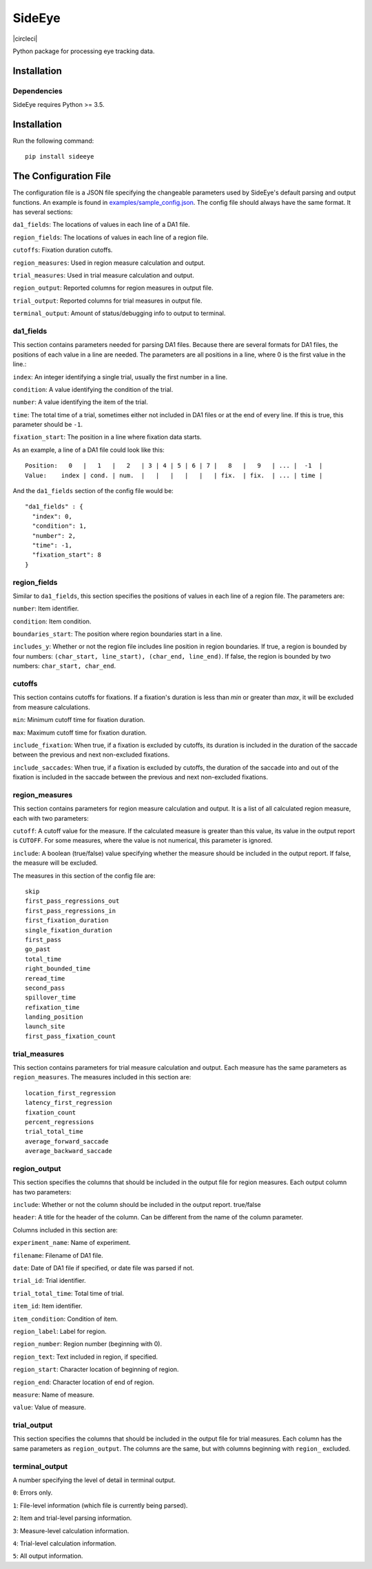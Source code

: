 ========
SideEye
========
|circleci| |docs|

Python package for processing eye tracking data.

Installation
------------

Dependencies
~~~~~~~~~~~~

SideEye requires Python >= 3.5.

Installation
------------------

Run the following command:

::

  pip install sideeye


The Configuration File
----------------------

The configuration file is a JSON file specifying the changeable parameters used by SideEye's default parsing and output functions. An example is found in `examples/sample_config.json <examples/sample_config.json>`_. The config file should always have the same format. It has several sections:

``da1_fields``: The locations of values in each line of a DA1 file.

``region_fields``: The locations of values in each line of a region file.

``cutoffs``: Fixation duration cutoffs.

``region_measures``: Used in region measure calculation and output.

``trial_measures``: Used in trial measure calculation and output.

``region_output``: Reported columns for region measures in output file.

``trial_output``: Reported columns for trial measures in output file.

``terminal_output``: Amount of status/debugging info to output to terminal.

da1_fields
~~~~~~~~~~

This section contains parameters needed for parsing DA1 files. Because there are several formats for DA1 files, the positions of each value in a line are needed. The parameters are all positions in a line, where 0 is the first value in the line.:

``index``: An integer identifying a single trial, usually the first number in a line.

``condition``: A value identifying the condition of the trial.

``number``: A value identifying the item of the trial.

``time``: The total time of a trial, sometimes either not included in DA1 files or at the end of every line. If this is true, this parameter should be ``-1``.

``fixation_start``: The position in a line where fixation data starts.

As an example, a line of a DA1 file could look like this:

::

  Position:   0   |   1   |   2   | 3 | 4 | 5 | 6 | 7 |   8   |   9   | ... |  -1  |
  Value:    index | cond. | num.  |   |   |   |   |   | fix.  | fix.  | ... | time |

And the ``da1_fields`` section of the config file would be:

::

  "da1_fields" : {
    "index": 0,
    "condition": 1,
    "number": 2,
    "time": -1,
    "fixation_start": 8
  }

region_fields
~~~~~~~~~~~~~

Similar to ``da1_fields``, this section specifies the positions of values in each line of a region file. The parameters are:

``number``: Item identifier.

``condition``: Item condition.

``boundaries_start``: The position where region boundaries start in a line.

``includes_y``: Whether or not the region file includes line position in region boundaries. If true, a region is bounded by four numbers: ``(char_start, line_start), (char_end, line_end)``. If false, the region is bounded by two numbers: ``char_start, char_end``.

cutoffs
~~~~~~~

This section contains cutoffs for fixations. If a fixation's duration is less than `min` or greater than `max`, it will be excluded from measure calculations.

``min``: Minimum cutoff time for fixation duration.

``max``: Maximum cutoff time for fixation duration.

``include_fixation``: When true, if a fixation is excluded by cutoffs, its duration is included in the duration of the saccade between the previous and next non-excluded fixations.

``include_saccades``: When true, if a fixation is excluded by cutoffs, the duration of the saccade into and out of the fixation is included in the saccade between the previous and next non-excluded fixations.


region_measures
~~~~~~~~~~~~~~~

This section contains parameters for region measure calculation and output. It is a list of all calculated region measure, each with two parameters:

``cutoff``: A cutoff value for the measure. If the calculated measure is greater than this value, its value in the output report is ``CUTOFF``. For some measures, where the value is not numerical, this parameter is ignored.

``include``: A boolean (true/false) value specifying whether the measure should be included in the output report. If false, the measure will be excluded.

The measures in this section of the config file are:

::

  skip
  first_pass_regressions_out
  first_pass_regressions_in
  first_fixation_duration
  single_fixation_duration
  first_pass
  go_past
  total_time
  right_bounded_time
  reread_time
  second_pass
  spillover_time
  refixation_time
  landing_position
  launch_site
  first_pass_fixation_count

trial_measures
~~~~~~~~~~~~~~

This section contains parameters for trial measure calculation and output. Each measure has the same parameters as ``region_measures``. The measures included in this section are:

::

  location_first_regression
  latency_first_regression
  fixation_count
  percent_regressions
  trial_total_time
  average_forward_saccade
  average_backward_saccade

region_output
~~~~~~~~~~~~~

This section specifies the columns that should be included in the output file for region measures. Each output column has two parameters:

``include``: Whether or not the column should be included in the output report. true/false

``header``: A title for the header of the column. Can be different from the name of the column parameter.

Columns included in this section are:

``experiment_name``: Name of experiment.

``filename``: Filename of DA1 file.

``date``: Date of DA1 file if specified, or date file was parsed if not.

``trial_id``: Trial identifier.

``trial_total_time``: Total time of trial.

``item_id``: Item identifier.

``item_condition``: Condition of item.

``region_label``: Label for region.

``region_number``: Region number (beginning with 0).

``region_text``: Text included in region, if specified.

``region_start``: Character location of beginning of region.

``region_end``: Character location of end of region.

``measure``: Name of measure.

``value``: Value of measure.

trial_output
~~~~~~~~~~~~

This section specifies the columns that should be included in the output file for trial measures. Each column has the same parameters as ``region_output``. The columns are the same, but with columns beginning with ``region_`` excluded.

terminal_output
~~~~~~~~~~~~~~~

A number specifying the level of detail in terminal output.

``0``: Errors only.

``1``: File-level information (which file is currently being parsed).

``2``: Item and trial-level parsing information.

``3``: Measure-level calculation information.

``4``: Trial-level calculation information.

``5``: All output information.

.. |docs| image:: https://readthedocs.org/projects/docs/badge/?version=latest
    :alt: Documentation Status
    :scale: 100%
    :target: https://sideeye.readthedocs.io/en/latest/?badge=latest

.. |circleci| image:: https://circleci.com/gh/zediski/sideeye/tree/master.svg?style=shield
    :alt: Build Status
    :scale: 100%
    :target:https://circleci.com/gh/zediski/sideeye/tree/master

